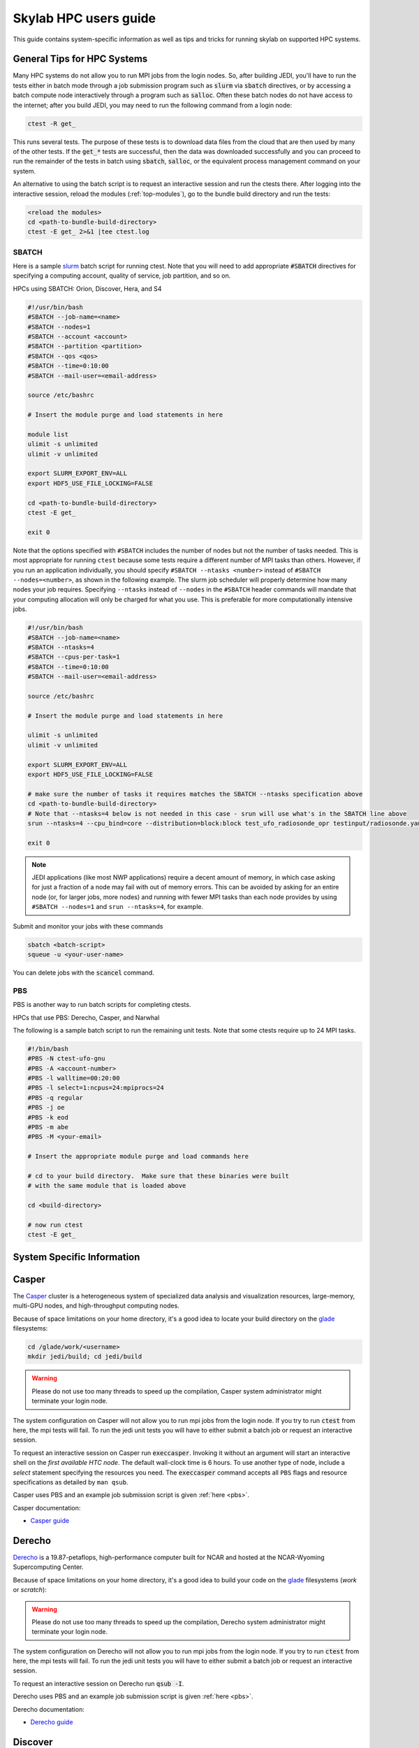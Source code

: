 .. _hpc_users_guide:

Skylab HPC users guide
======================

This guide contains system-specific information as well as tips and tricks for running
skylab on supported HPC systems.

General Tips for HPC Systems
----------------------------

Many HPC systems do not allow you to run MPI jobs from the login nodes. So, after building JEDI, you'll have to run the tests either in batch mode through a job submission program such as :code:`slurm` via :code:`sbatch` directives, or by accessing a batch compute node interactively through a program such as :code:`salloc`. Often these batch nodes do not have access to the internet; after you build JEDI, you may need to run the following command from a login node:

.. code-block:: bash

    ctest -R get_

This runs several tests. The purpose of these tests is to download data files from the cloud that are then used by many of the other tests. If the :code:`get_*` tests are successful, then the data was downloaded successfully and you can proceed to run the remainder of the tests in batch using :code:`sbatch`, :code:`salloc`, or the equivalent process management command on your system.

An alternative to using the batch script is to request an interactive session and run the ctests there. After logging into the interactive session, reload the modules (:ref:`top-modules`), go to the bundle build directory and run the tests:

.. code-block:: bash

   <reload the modules>
   cd <path-to-bundle-build-directory>
   ctest -E get_ 2>&1 |tee ctest.log

.. _sbatch:

SBATCH
^^^^^^

Here is a sample `slurm <https://slurm.schedmd.com/>`_ batch script for running ctest. Note that you will need to add appropriate :code:`#SBATCH` directives for specifying a computing account, quality of service, job partition, and so on.

HPCs using SBATCH: Orion, Discover, Hera, and S4

.. code-block:: bash

   #!/usr/bin/bash
   #SBATCH --job-name=<name>
   #SBATCH --nodes=1
   #SBATCH --account <account>
   #SBATCH --partition <partition>
   #SBATCH --qos <qos>
   #SBATCH --time=0:10:00
   #SBATCH --mail-user=<email-address>

   source /etc/bashrc

   # Insert the module purge and load statements in here

   module list
   ulimit -s unlimited
   ulimit -v unlimited

   export SLURM_EXPORT_ENV=ALL
   export HDF5_USE_FILE_LOCKING=FALSE

   cd <path-to-bundle-build-directory>
   ctest -E get_

   exit 0

Note that the options specified with ``#SBATCH`` includes the number of nodes but not the number of tasks needed.  This is most appropriate for running ``ctest`` because some tests require a different number of MPI tasks than others.  However, if you run an application individually, you should specify ``#SBATCH --ntasks <number>`` instead of ``#SBATCH --nodes=<number>``, as shown in the following example.  The slurm job scheduler will properly determine how many nodes your job requires. Specifying ``--ntasks`` instead of ``--nodes`` in the ``#SBATCH`` header commands will mandate that your computing allocation will only be charged for what you use.  This is preferable for more computationally intensive jobs.

.. code-block:: bash

   #!/usr/bin/bash
   #SBATCH --job-name=<name>
   #SBATCH --ntasks=4
   #SBATCH --cpus-per-task=1
   #SBATCH --time=0:10:00
   #SBATCH --mail-user=<email-address>

   source /etc/bashrc

   # Insert the module purge and load statements in here

   ulimit -s unlimited
   ulimit -v unlimited

   export SLURM_EXPORT_ENV=ALL
   export HDF5_USE_FILE_LOCKING=FALSE

   # make sure the number of tasks it requires matches the SBATCH --ntasks specification above
   cd <path-to-bundle-build-directory>
   # Note that --ntasks=4 below is not needed in this case - srun will use what's in the SBATCH line above
   srun --ntasks=4 --cpu_bind=core --distribution=block:block test_ufo_radiosonde_opr testinput/radiosonde.yaml

   exit 0

.. note::
   JEDI applications (like most NWP applications) require a decent amount of memory, in which case asking for just a fraction of a node may fail with out of memory errors. This can be avoided by asking for an entire node (or, for larger jobs, more nodes) and running with fewer MPI tasks than each node provides by using ``#SBATCH --nodes=1`` and ``srun --ntasks=4``, for example.

Submit and monitor your jobs with these commands

.. code-block:: bash

	  sbatch <batch-script>
	  squeue -u <your-user-name>

You can delete jobs with the :code:`scancel` command.

.. _pbs:

PBS
^^^

PBS is another way to run batch scripts for completing ctests.

HPCs that use PBS: Derecho, Casper, and Narwhal

The following is a sample batch script to run the remaining unit tests.  Note that some ctests require up to 24 MPI tasks.

.. code-block:: bash

    #!/bin/bash
    #PBS -N ctest-ufo-gnu
    #PBS -A <account-number>
    #PBS -l walltime=00:20:00
    #PBS -l select=1:ncpus=24:mpiprocs=24
    #PBS -q regular
    #PBS -j oe
    #PBS -k eod
    #PBS -m abe
    #PBS -M <your-email>

    # Insert the appropriate module purge and load commands here

    # cd to your build directory.  Make sure that these binaries were built
    # with the same module that is loaded above

    cd <build-directory>

    # now run ctest
    ctest -E get_

System Specific Information
---------------------------

.. _casper:

Casper
------

The `Casper <https://arc.ucar.edu/knowledge_base/70549550>`_ cluster is a heterogeneous system of specialized data analysis and visualization resources, large-memory, multi-GPU nodes, and high-throughput computing nodes.

Because of space limitations on your home directory, it's a good idea to locate your build directory on the `glade <https://www2.cisl.ucar.edu/resources/storage-and-file-systems/glade-file-spaces>`_ filesystems:

.. code-block:: bash

    cd /glade/work/<username>
    mkdir jedi/build; cd jedi/build

.. warning::

   Please do not use too many threads to speed up the compilation, Casper system administrator might terminate your login node.

The system configuration on Casper will not allow you to run mpi jobs from the login node. If you try to run :code:`ctest` from here, the mpi tests will fail. To run the jedi unit tests you will have to either submit a batch job or request an interactive session.

To request an interactive session on Casper run :code:`execcasper`. Invoking it without an argument will start an interactive shell on the *first available HTC node*. The default wall-clock time is 6 hours. To use another type of node, include a `select` statement specifying the resources you need. The :code:`execcasper` command accepts all ``PBS`` flags and resource specifications as detailed by ``man qsub``.

Casper uses PBS and an example job submission script is given :ref:`here <pbs>`.

Casper documentation:

* `Casper guide <https://arc.ucar.edu/knowledge_base/70549550>`_

.. _derecho:

Derecho
-------

`Derecho <https://arc.ucar.edu/knowledge_base/74317833>`_ is a 19.87-petaflops, high-performance computer built for NCAR and hosted at the NCAR-Wyoming Supercomputing Center.

Because of space limitations on your home directory, it's a good idea to build your code on the `glade <https://www2.cisl.ucar.edu/resources/storage-and-file-systems/glade-file-spaces>`_ filesystems (`work` or `scratch`):

.. warning::

   Please do not use too many threads to speed up the compilation, Derecho system administrator might terminate your login node.

The system configuration on Derecho will not allow you to run mpi jobs from the login node.  If you try to run :code:`ctest` from here, the mpi tests will fail. To run the jedi unit tests you will have to either submit a batch job or request an interactive session.

To request an interactive session on Derecho run :code:`qsub -I`.

Derecho uses PBS and an example job submission script is given :ref:`here <pbs>`.

Derecho documentation:

* `Derecho guide <https://arc.ucar.edu/knowledge_base/74317833>`_

.. _discover:

Discover
--------

`Discover <https://www.nccs.nasa.gov/systems/discover>`_ is 90,000 core supercomputing cluster capable of delivering 3.5 petaflops of high-performance computing for Earth system applications from weather to seasonal to climate predictions.

The "scratch" directory on Discover is in the :code:`~/NOBACKUP` file system (see the `NCCS user guide <https://www.nccs.nasa.gov/nccs-users/instructional/using-discover/file-system-storage>`_). So, build JEDI and set up your :code:`JEDI_ROOT` to a directory here.

Build jedi on the login-node (with 4 or fewer processes i.e. :code:`-j4` or less), and use the special commands for running :code:`ecbuild` on intel/GNU.

**Intel build**

For Intel, when using :code:`ecbuild``, use:

.. code-block:: bash

   ecbuild -DMPIEXEC_EXECUTABLE="/usr/local/intel/oneapi/2021/mpi/2021.5.0/bin/mpirun" -DMPIEXEC_NUMPROC_FLAG="-np"

Run the :code:`get_` ctests also on the login-node, but run the rest of the tests interactively on a compute node using the :code:`salloc` command as described in the documentation below or using :ref:`SBATCH <sbatch>`. It will take about an hour and a half to run the tests, so be sure to request at least 90 minutes for the interactive job. FYI, it will likely take a while for the request for the interactive session to be granted.

**GNU build**

For GNU, when using :code:`ecbuild`, use:

.. code-block:: bash

   ecbuild -DMPIEXEC_EXECUTABLE="/usr/bin/srun" -DMPIEXEC_NUMPROC_FLAG="-n"

Then run all ctests directly from the login node.

Discover is a heterogeneous system with different CPU architectures and operating systems on the login and compute nodes. The default login node is of the newest Intel Cascade Lake generation, and we recommend requesting the same node type when running interactive jobs or batch jobs, which is accomplished by the argument ``--constraint="cas"``. If older node types are used (Skylake, Haswell), users may see warnings like "no version information available" for certain libraries in the default location ``/usr/lib64``.

To request an interactive compute node on discover, run the following:

.. code-block:: bash

    salloc --constraint="cas" --nodes=1 --ntasks-per-node=24 --time=2:00:00

Discover uses SBATCH and an example job submission script is given :ref:`here <sbatch>`.

Discover documentation:

* `Slurm best practices on Discover <https://www.nccs.nasa.gov/nccs-users/instructional/using-slurm/best-practices>`_

* `Discover user guide <https://www.nccs.nasa.gov/nccs-users/instructional/using-discover>`_

ecflow and Discover login-nodes
^^^^^^^^^^^^^^^^^^^^^^^^^^^^^^^

When you log on to Discover, you will be placed onto a different login-node each time (eg, :code:`discover11`, :code:`discover12`, etc). You can't choose which login-node you get, and you cannot easily :code:`ssh` between login-nodes.

This means you will have to take a few extra steps to get your experiments to show up in the ecflow GUI properly, and you can address this in one of several ways (in all cases you will still have to manually set your :code:`ECF_PORT` environment variable):

#. (Recommended) Leave your :code:`activate.sh` script with the default of re-setting your :code:`ECF_HOST` for each new session and have an ecflow server configured on each login-node. So, when you log into a new session, you either use the server you have previously configured on that node or configure a new server if you haven't already configured one on that node. In this case, you will still have to have the same :code:`ECF_PORT` for each of the separate servers you have on different nodes (which you had to set manually as noted in the documentation). For best results, shutdown the ecflow server (:code:`ecflow_stop.sh -p $ECF_PORT`) before ending each session and logging out.

   .. note::

     With this approach, you will have several servers appear in your ecflow GUI. Jobs will run through the server running on the node you submitted the job from. Also, to help you keep track of the servers, name the server with the name of the login-node on which it is running.


#. You can start one ecflow server (with the :code:`ecflow_start.sh -p $ECF_PORT` command) on whichever login-node you are on when submitting your first experiment. For this approach, you will need to manually adjust your :code:`activate.sh` script to set your :code:`ECF_HOST` to match the login-node on which you started the server (i.e. the node you are currently on). For example:

   .. code-block:: bash

     export ECF_HOST=discover13

   .. note::

     With this approach, you will only have one server appear in your ecflow GUI. Having your :code:`ECF_HOST` hardcoded will have jobs run through the server on your original login-node, even if you submit the job from another node. This approach is not recommended since it can cause tricky-to-debug issues with environment matching, and will cause you to have to restart your ecflow server and change your :code:`activate.sh` script every time the discover login-nodes get shut down (e.g., for maintenance).

#. You can setup an SSH key pair and follow the directions at https://www.nccs.nasa.gov/nccs-users/instructional/logging-in to allow you to SSH between login-nodes.

.. _hera:

Hera
----

Hera is an HPC system located in NOAA's NESCC facility in Fairmont, WV.

It is recommended that you specify :code:`srun` as your mpi process manager when building, like so:

.. code-block:: bash

   ecbuild -DMPIEXEC_EXECUTABLE=`which srun` -DMPIEXEC_NUMPROC_FLAG="-n" <path-to-bundle>
   make -j4

To run tests with slurm and :code:`srun`, you also need to have the following environment variables defined.

.. code-block:: bash

   export SLURM_ACCOUNT=<account you can run slurm jobs under>
   export SALLOC_ACCOUNT=$SLURM_ACCOUNT
   export SBATCH_ACCOUNT=$SLURM_ACCOUNT

Hera documentation:

* `Heradoc <https://heradocs.rdhpcs.noaa.gov>`_ (only available with NOAA SSO)

.. _hercules:

Hercules
--------

Hercules is an HPC system located at Mississippi State University for the purpose of furthering NOAA’s scientific research and collaboration.

Hercules documentation:

* `MSU Cluster Computing Basics documentation <https://intranet.hpc.msstate.edu/helpdesk/resource-docs/clusters_getting_started.php>`_

.. _narwhal:

Narwhal
-------

Narwhal is an HPE Cray EX system located at the Navy DSRC. It has 2,176 standard compute nodes (AMD 7H12 Rome, 128 cores, 238 GB) and 12 large-memory nodes (995 GB). It has 590 TB of memory and is rated at 12.8 peak PFLOPS.

Because of space limitations on your home directory, it's a good idea to build your code on Narwhal ``$WORKDIR: /p/work1/$USER``.

For Intel and GNU, configure with:

.. code-block:: bash

   ecbuild -DMPIEXEC_EXECUTABLE=/opt/cray/pe/pals/1.2.2/bin/aprun -DMPIEXEC_NUMPROC_FLAG="-n" <path-to-bundle-source-directory>

Request a full (compute) node in interactive mode on Narwhal run:

.. code-block:: bash

   qsub -A <project_number> -q HIE -l select=1:ncpus=124:mpiprocs=124 -l walltime=06:00:00 -I

Narwhal uses PBS and an example job submission script is shown :ref:`here <pbs>`.

Narwhal documentation:

* `Narwhal user guide <https://www.navydsrc.hpc.mil/docs/narwhalUserGuide.html>`_

.. _orion:

Orion
-----

Orion is an HPC system located at Mississippi State University for the purpose of furthering NOAA’s scientific research and collaboration.

We do not recommend running the ctests on login nodes because of the computational requirements of these tests. Instead you can submit ctests as a batch job or use an interactive node.To request an interactive session on Orion, you can run the following. Make sure you use the correct account number. This command requests for one node with 24 MPI tasks.

.. code-block:: bash

   salloc -N1 -n 24 -A <account> --qos=batch --partition=orion --time=480 -I

Orion uses SBATCH and an example job submission script is shown :ref:`here <sbatch>`.

Orion documentation:

* `MSU Cluster Computing Basics documentation <https://intranet.hpc.msstate.edu/helpdesk/resource-docs/clusters_getting_started.php>`_

* `the Orion Usage and Guidelines documentation <https://intranet.hpc.msstate.edu/helpdesk/resource-docs/cluster_guide.php#orion-use>`_

.. _s4:

S4
---

S4 is the **Satellite Simulations and Data Assimilation Studies** supercomputer located at the University of Wisconsin-Madison's Space Science and Engineering Center.

Although S4 uses the `slurm <https://slurm.schedmd.com/>`_ task manager for parallel mpi jobs, users are advised to use :code:`mpirun` or :code:`mpiexec` instead of the slurm run script :code:`srun` due to problems with the mpich library with slurm.

Once logged into S4, you must then log into **s4-submit** to load the spack-stack modules to build and run JEDI.

.. code-block:: bash

   ssh -Y s4-submit

To request and interactive session on S4, run:

.. code-block:: bash

    salloc --nodes=1 --time=30 -I
    # Required for Intel so that serial jobs of MPI-enabled executables
    # run without having to call them through mpiexec/mpirun
    unset "${!SLURM@}"

S4 uses SBATCH and an example job submission script is :ref:`here <sbatch>`.

S4 documentation:

* `S4 user guide <https://s4doc.ssec.wisc.edu>`_

